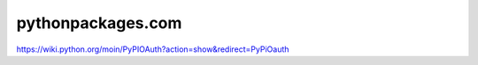 pythonpackages.com
==================

.. image:: screenshot.png

https://wiki.python.org/moin/PyPIOAuth?action=show&redirect=PyPiOauth
